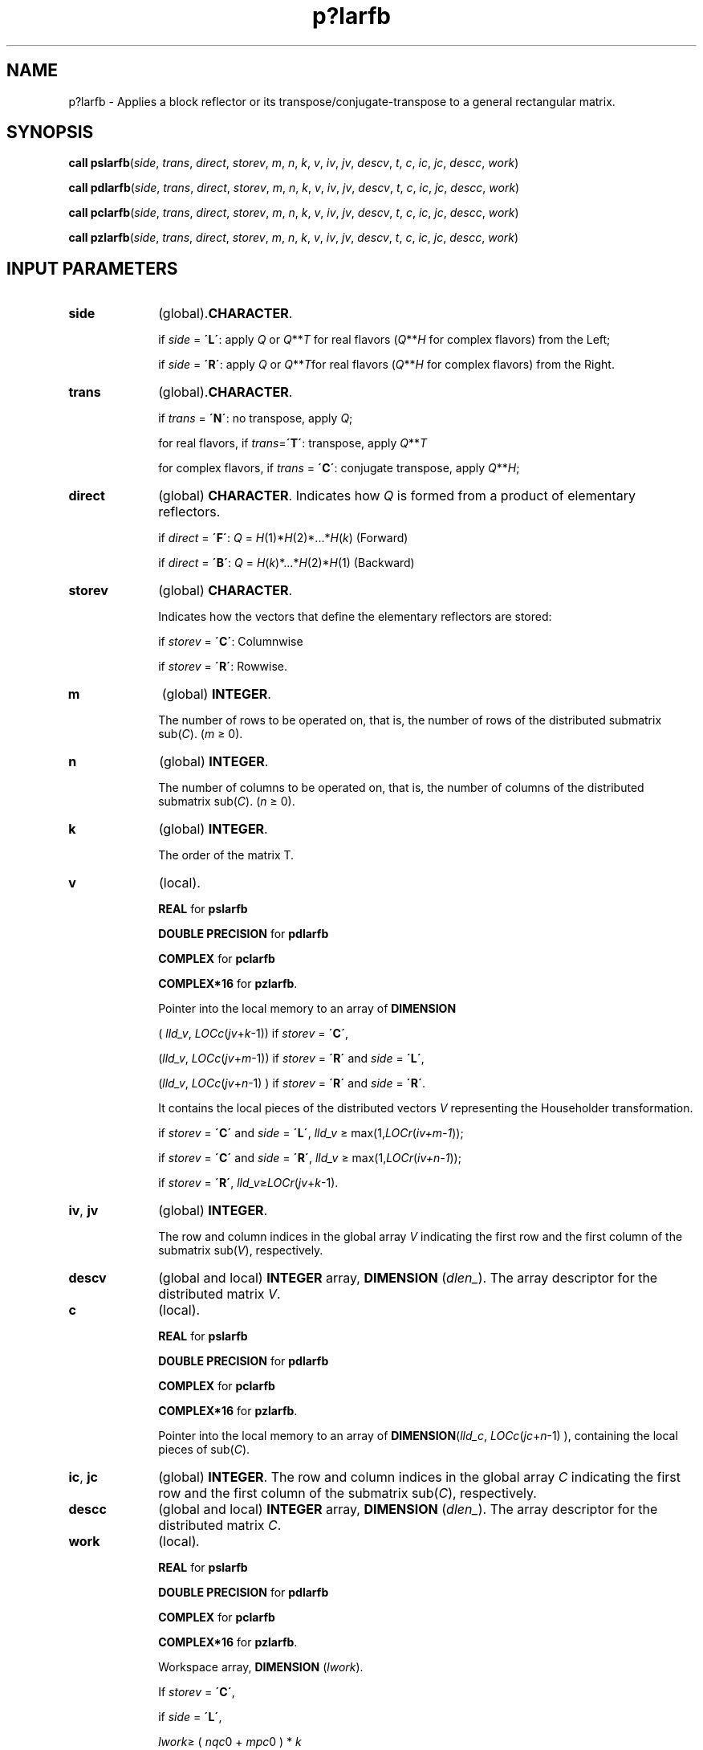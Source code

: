 .\" Copyright (c) 2002 \- 2008 Intel Corporation
.\" All rights reserved.
.\"
.TH p?larfb 3 "Intel Corporation" "Copyright(C) 2002 \- 2008" "Intel(R) Math Kernel Library"
.SH NAME
p?larfb \- Applies a block reflector or its transpose/conjugate-transpose to a general rectangular matrix.
.SH SYNOPSIS
.PP
\fBcall pslarfb\fR(\fIside\fR, \fItrans\fR, \fIdirect\fR, \fIstorev\fR, \fIm\fR, \fIn\fR, \fIk\fR, \fIv\fR, \fIiv\fR, \fIjv\fR, \fIdescv\fR, \fIt\fR, \fIc\fR, \fIic\fR, \fIjc\fR, \fIdescc\fR, \fIwork\fR)
.PP
\fBcall pdlarfb\fR(\fIside\fR, \fItrans\fR, \fIdirect\fR, \fIstorev\fR, \fIm\fR, \fIn\fR, \fIk\fR, \fIv\fR, \fIiv\fR, \fIjv\fR, \fIdescv\fR, \fIt\fR, \fIc\fR, \fIic\fR, \fIjc\fR, \fIdescc\fR, \fIwork\fR)
.PP
\fBcall pclarfb\fR(\fIside\fR, \fItrans\fR, \fIdirect\fR, \fIstorev\fR, \fIm\fR, \fIn\fR, \fIk\fR, \fIv\fR, \fIiv\fR, \fIjv\fR, \fIdescv\fR, \fIt\fR, \fIc\fR, \fIic\fR, \fIjc\fR, \fIdescc\fR, \fIwork\fR)
.PP
\fBcall pzlarfb\fR(\fIside\fR, \fItrans\fR, \fIdirect\fR, \fIstorev\fR, \fIm\fR, \fIn\fR, \fIk\fR, \fIv\fR, \fIiv\fR, \fIjv\fR, \fIdescv\fR, \fIt\fR, \fIc\fR, \fIic\fR, \fIjc\fR, \fIdescc\fR, \fIwork\fR)
.SH INPUT PARAMETERS

.TP 10
\fBside\fR
.NL
(global).\fBCHARACTER\fR. 
.IP
if \fIside\fR = \fB\'L\'\fR: apply \fIQ\fR or \fIQ\fR**\fIT\fR for real flavors (\fIQ\fR**\fIH\fR for complex flavors) from the Left;
.IP
if \fIside\fR = \fB\'R\'\fR: apply \fIQ\fR or \fIQ\fR**\fIT\fRfor real flavors (\fIQ\fR**\fIH\fR for complex flavors) from the Right.
.TP 10
\fBtrans\fR
.NL
(global).\fBCHARACTER\fR. 
.IP
if \fItrans\fR = \fB\'N\'\fR:  no transpose, apply \fIQ\fR;
.IP
for real flavors, if \fItrans\fR=\fB\'T\'\fR: transpose, apply \fIQ\fR**\fIT\fR
.IP
for complex flavors, if \fItrans\fR = \fB\'C\'\fR: conjugate transpose, apply \fIQ\fR**\fIH\fR;
.TP 10
\fBdirect\fR
.NL
(global) \fBCHARACTER\fR.  Indicates how \fIQ\fR is formed from a product of elementary reflectors.
.IP
if \fIdirect\fR = \fB\'F\'\fR: \fIQ\fR = \fIH\fR(1)*\fIH\fR(2)*...*\fIH\fR(\fIk\fR) (Forward) 
.IP
if \fIdirect\fR = \fB\'B\'\fR: \fIQ\fR = \fIH\fR(\fIk\fR)*...*\fIH\fR(2)*\fIH\fR(1) (Backward)
.TP 10
\fBstorev\fR
.NL
(global) \fBCHARACTER\fR. 
.IP
Indicates how the vectors that define the elementary reflectors are stored:
.IP
if \fIstorev\fR = \fB\'C\'\fR: Columnwise 
.IP
if \fIstorev\fR = \fB\'R\'\fR: Rowwise.
.TP 10
\fBm\fR
.NL
(global) \fBINTEGER\fR. 
.IP
The number of rows to be operated on, that is, the number of rows of the distributed submatrix sub(\fIC\fR).  (\fIm\fR \(>= 0).
.TP 10
\fBn\fR
.NL
(global) \fBINTEGER\fR. 
.IP
The number of columns to be operated on, that is, the number of columns of the distributed submatrix sub(\fIC\fR). (\fIn\fR \(>= 0).
.TP 10
\fBk\fR
.NL
(global) \fBINTEGER\fR. 
.IP
The order of the matrix T.
.TP 10
\fBv\fR
.NL
(local). 
.IP
\fBREAL\fR for \fBpslarfb\fR
.IP
\fBDOUBLE PRECISION\fR for \fBpdlarfb\fR
.IP
\fBCOMPLEX\fR for \fBpclarfb\fR
.IP
\fBCOMPLEX*16\fR for \fBpzlarfb\fR. 
.IP
Pointer into the local memory to an array of \fBDIMENSION\fR
.IP
(\fI  lld\(ulv\fR, \fILOCc\fR(\fIjv\fR+\fIk\fR-1)) if \fIstorev\fR = \fB\'C\'\fR, 
.IP
(\fIlld\(ulv\fR, \fILOCc\fR(\fIjv\fR+\fIm\fR-1)) if \fIstorev\fR = \fB\'R\'\fR and \fIside\fR = \fB\'L\'\fR, 
.IP
(\fIlld\(ulv\fR, \fILOCc\fR(\fIjv\fR+\fIn\fR-1) ) if \fIstorev\fR = \fB\'R\'\fR and \fIside\fR = \fB\'R\'\fR. 
.IP
It contains the local pieces of the distributed vectors \fIV\fR representing the Householder transformation. 
.IP
if \fIstorev\fR = \fB\'C\'\fR and \fIside\fR = \fB\'L\'\fR, \fIlld\(ulv\fR \(>= max(1,\fILOCr\fR(\fIiv+m-1\fR));
.IP
if \fIstorev\fR = \fB\'C\'\fR and \fIside\fR = \fB\'R\'\fR, \fIlld\(ulv\fR \(>= max(1,\fILOCr\fR(\fIiv+n-1\fR));
.IP
if \fIstorev\fR = \fB\'R\'\fR, \fIlld\(ulv\fR\(>=\fILOCr\fR(\fIjv\fR+\fIk\fR-1).
.TP 10
\fBiv\fR, \fBjv\fR
.NL
(global) \fBINTEGER\fR. 
.IP
The row and column indices in the global array \fIV\fR indicating the first row and the first column of the submatrix sub(\fIV\fR), respectively.
.TP 10
\fBdescv\fR
.NL
(global and local) \fBINTEGER\fR array, \fBDIMENSION\fR (\fIdlen\(ul\fR). The array descriptor for the distributed matrix \fIV\fR.
.TP 10
\fBc\fR
.NL
(local). 
.IP
\fBREAL\fR for \fBpslarfb\fR
.IP
\fBDOUBLE PRECISION\fR for \fBpdlarfb\fR
.IP
\fBCOMPLEX\fR for \fBpclarfb\fR
.IP
\fBCOMPLEX*16\fR for \fBpzlarfb\fR. 
.IP
Pointer into the local memory to an array of \fBDIMENSION\fR(\fIlld\(ulc\fR, \fILOCc\fR(\fIjc\fR+\fIn\fR-1) ), containing the local pieces of sub(\fIC\fR).
.TP 10
\fBic\fR, \fBjc\fR
.NL
(global) \fBINTEGER\fR. The row and column indices in the global array \fIC\fR indicating the first row and the first column of the submatrix sub(\fIC\fR), respectively.
.TP 10
\fBdescc\fR
.NL
(global and local) \fBINTEGER\fR array, \fBDIMENSION\fR (\fIdlen\(ul\fR). The array descriptor for the distributed matrix \fIC\fR.
.TP 10
\fBwork\fR
.NL
(local)\fI.\fR
.IP
\fBREAL\fR for \fBpslarfb\fR
.IP
\fBDOUBLE PRECISION\fR for \fBpdlarfb\fR
.IP
\fBCOMPLEX\fR for \fBpclarfb\fR
.IP
\fBCOMPLEX*16\fR for \fBpzlarfb\fR. 
.IP
Workspace array, \fBDIMENSION\fR (\fIlwork\fR). 
.IP
If \fIstorev\fR = \fB\'C\'\fR, 
.IP
  if \fIside\fR = \fB\'L\'\fR,
.IP
    \fIlwork\fR\(>= ( \fInqc\fR0 +  \fImpc\fR0 ) * \fIk\fR
.IP
  else if  \fIside\fR = \fB\'R\'\fR,
.IP
    \fIlwork \fR\(>= ( \fInqc\fR0 + \fBmax\fR( \fInpv\fR0 + \fBnumroc\fR( \fBnumroc\fR( \fIn\fR +
.IP
      \fIicoffc\fR,\fInb\(ulv\fR, 0, 0, \fInpcol\fR ), \fInb\(ulv\fR, 0, 0, \fIlcmq\fR ),
.IP
      \fImpc\fR0 ) ) * \fIk\fR
.IP
  end if 
.IP
else if \fIstorev\fR = \fB\'R\'\fR ,
.IP
  if \fIside\fR = \fB\'L\'\fR ,
.IP
    \fIlwork\fR\(>= ( \fImpc\fR0 + \fBmax\fR( \fImqv\fR0 + \fBnumroc\fR( \fBnumroc\fR( \fIm\fR +
.IP
    \fIiroffc\fR,\fImb\(ulv\fR, 0, 0, \fInprow\fR ), \fImb\(ulv\fR, 0, 0, \fIlcmp\fR ),
.IP
    \fInqc\fR0 ) ) * \fIk\fR
.IP
  else if \fIside\fR = \fB\'R\'\fR,
.IP
    \fIlwork \fR\(>= ( \fImpc\fR0 + \fInqc\fR0 ) * \fIk\fR
.IP
  end if
.IP
end if,
.IP
where 
.IP
\fIlcmq\fR = \fIlcm\fR / \fInpcol\fR with \fIlcm\fR = \fBiclm\fR( \fInprow\fR, \fInpcol\fR ),
.IP
\fIiroffv\fR = \fBmod\fR( \fIiv\fR-1, \fImb\(ulv\fR ), \fIicoffv\fR = \fBmod\fR( \fIjv\fR-1, \fInb\(ulv\fR ),
.IP
\fIivrow\fR = \fBindxg2p\fR( \fIiv\fR, \fImb\(ulv\fR, \fImyrow\fR, \fIrsrc\(ulv\fR, \fInprow\fR ),
.IP
\fIivcol\fR = \fBindxg2p\fR\fB\fR( \fIjv\fR, \fInb\(ulv\fR, \fImycol\fR, \fIcsrc\(ulv\fR, \fInpcol\fR ),
.IP
\fIMqV0\fR = \fBnumroc\fR( \fIm\fR+\fIicoffv\fR, \fInb\(ulv\fR, \fImycol\fR, \fIivcol\fR, \fInpcol\fR ),
.IP
\fINpV0\fR = \fBnumroc\fR( \fIn\fR+\fIiroffv\fR, \fImb\(ulv\fR, \fImyrow\fR, \fIivrow\fR, \fInprow\fR ),
.IP
\fIiroffc\fR = mod( \fIic\fR-1, \fImb\(ulc\fR ), \fIicoffc\fR = \fBmod\fR( \fIjc\fR-1, \fInb\(ulc\fR ),
.IP
\fIicrow\fR = indxg2p\fB\fR( \fIic\fR, \fImb\(ulc\fR, \fImyrow\fR, \fIrsrc\fR\(ulc, \fInprow\fR ),
.IP
\fIiccol\fR = \fBindxg2p\fR( \fIjc\fR, \fInb\(ulc\fR, \fImycol\fR, \fIcsrc\fR\(ulc, \fInpcol\fR ),
.IP
\fIMpC0\fR = \fBnumroc\fR( \fIm\fR+\fIiroffc\fR, \fImb\(ulc\fR, \fImyrow\fR, \fIicrow\fR, \fInprow\fR ),
.IP
\fINpC0\fR = \fBnumroc\fR( \fIn\fR+\fIicoffc\fR, \fImb\(ulc\fR, \fImyrow\fR, \fIicrow\fR, \fInprow\fR ),
.IP
\fINqC0\fR = \fBnumroc\fR( \fIn\fR+\fIicoffc\fR, \fInb\(ulc\fR, \fImycol\fR, \fIiccol\fR, \fInpcol\fR ),
.IP
\fBilcm\fR, \fBindxg2p\fR, and \fBnumroc\fR are ScaLAPACK tool functions; \fImyrow\fR, \fImycol\fR, \fInprow\fR, and \fInpcol\fR can be determined by calling the subroutine \fBblacs\(ulgridinfo\fR. 
.SH OUTPUT PARAMETERS

.TP 10
\fBt\fR
.NL
(local). 
.IP
\fBREAL\fR for \fBpslarfb\fR
.IP
\fBDOUBLE PRECISION\fR for \fBpdlarfb\fR
.IP
\fBCOMPLEX\fR for \fBpclarfb\fR
.IP
\fBCOMPLEX*16\fR for \fBpzlarfb\fR. 
.IP
Array, \fBDIMENSION\fR( \fImb\(ulv\fR, \fImb\(ulv\fR) if \fIstorev\fR = \fB\'R\',\fR and ( \fInb\(ulv\fR, \fInb\(ulv\fR) if \fIstorev\fR = \fB\'C\'\fR. The triangular matrix \fIt\fR is the representation of the block reflector.
.TP 10
\fBc\fR
.NL
(local). 
.IP
On exit, sub(\fIC\fR) is overwritten by the \fIQ\fR*sub(\fIC\fR), or \fIQ\'\fR*sub(\fIC\fR), or sub(\fIC\fR)*\fIQ\fR, or sub(\fIC\fR)*\fIQ\'\fR. \fIQ\'\fR is transpose (conjugate transpose) of \fIQ\fR.

